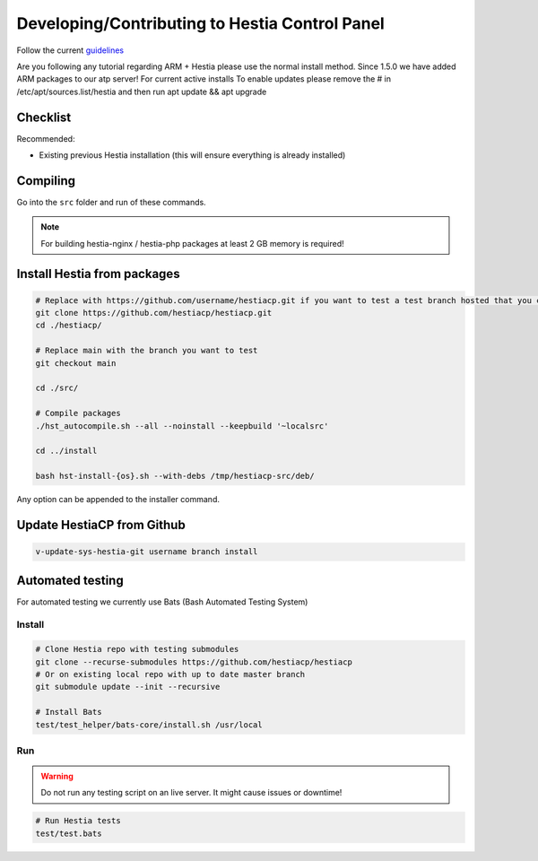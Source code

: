 Developing/Contributing to Hestia Control Panel
================================================

Follow the current `guidelines <https://github.com/hestiacp/hestiacp/blob/main/CONTRIBUTING.md>`_

.. note::

Are you following any tutorial regarding ARM + Hestia please use the normal install method. Since 1.5.0 we have added ARM packages to our atp server! 
For current active installs 
To enable updates please remove the # in /etc/apt/sources.list/hestia and then run apt update && apt upgrade 

#####################
Checklist
#####################

Recommended:

- Existing previous Hestia installation (this will ensure everything is already installed)

####################
Compiling
####################

Go into the ``src`` folder and run of these commands.

.. note::
  For building hestia-nginx / hestia-php packages at least 2 GB memory is required! 

.. tabs:: 

    .. code-tab:: bash Compile and install

        ./hst_autocompile.sh --hestia --install '~localsrc'
        
        Compile Hestia + Hestia PHP / Hestia NGNIX and install
        
        ./hst_autocompile.sh --all --install '~localsrc'
        
    .. code-tab:: bash Compile but don't install

        ./hst_autocompile.sh --hestia --noinstall --keepbuild '~localsrc'
        
        Compile Hestia + Hestia PHP / Hestia NGNIX and install
        
        ./hst_autocompile.sh --all --noinstall --keepbuild '~localsrc'


##############################
Install Hestia from packages
##############################

.. code-block:: bash
    
    # Replace with https://github.com/username/hestiacp.git if you want to test a test branch hosted that you created your self
    git clone https://github.com/hestiacp/hestiacp.git
    cd ./hestiacp/
    
    # Replace main with the branch you want to test
    git checkout main 
    
    cd ./src/
    
    # Compile packages
    ./hst_autocompile.sh --all --noinstall --keepbuild '~localsrc'
    
    cd ../install
    
    bash hst-install-{os}.sh --with-debs /tmp/hestiacp-src/deb/ 
    
Any option can be appended to the installer command. 

##############################
Update HestiaCP from Github
##############################

.. code-block:: bash
    
    v-update-sys-hestia-git username branch install
    
#############################
Automated testing
#############################

For automated testing we currently use Bats (Bash Automated Testing System)

Install
--------

.. code-block:: bash

    # Clone Hestia repo with testing submodules
    git clone --recurse-submodules https://github.com/hestiacp/hestiacp
    # Or on existing local repo with up to date master branch
    git submodule update --init --recursive
    
    # Install Bats 
    test/test_helper/bats-core/install.sh /usr/local
    
Run
------------------

.. warning::
    
    Do not run any testing script on an live server. It might cause issues or downtime!

.. code-block:: bash

    # Run Hestia tests
    test/test.bats
    